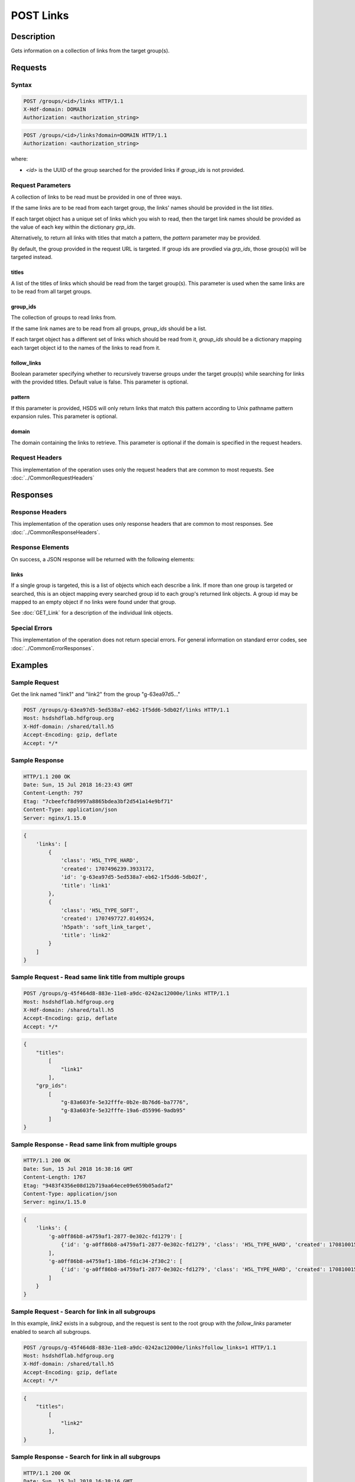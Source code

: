 **********************************************
POST Links
**********************************************

Description
===========
Gets information on a collection of links from the target group(s).

Requests
========

Syntax
------

.. code-block:: http

    POST /groups/<id>/links HTTP/1.1
    X-Hdf-domain: DOMAIN
    Authorization: <authorization_string>

.. code-block:: http

    POST /groups/<id>/links?domain=DOMAIN HTTP/1.1
    Authorization: <authorization_string>

where:    

* *<id>* is the UUID of the group searched for the provided links if `group_ids` is not provided.

Request Parameters
------------------
A collection of links to be read must be provided in one of three ways.

If the same links are to be read from each target group, the links'
names should be provided in the list `titles`.

If each target object has a unique set of links which you wish to read, then
the target link names should be provided as the value of each key within the
dictionary `grp_ids`.

Alternatively, to return all links with titles that match a pattern, the `pattern` parameter may be provided.

By default, the group provided in the request URL is targeted. If group ids are provdied via `grp_ids`, those group(s) will be targeted instead.

titles
^^^^^
A list of the titles of links which should be read from the target group(s).
This parameter is used when the same links are to be read from all target groups.

group_ids
^^^^^
The collection of groups to read links from.

If the same link names are to be read from all groups, `group_ids` should be a list.

If each target object has a different set of links which should be read from it, `group_ids` should be 
a dictionary mapping each target object id to the names of the links to read from it.

follow_links
^^^^
Boolean parameter specifying whether to recursively traverse groups under the target group(s) while searching for links with the provided titles.
Default value is false. This parameter is optional.

pattern
^^^^
If this parameter is provided, HSDS will only return links that match this pattern according to Unix pathname pattern expansion rules.
This parameter is optional.

domain
^^^^^
The domain containing the links to retrieve. This 
parameter is optional if the domain is specified in the request headers.


Request Headers
---------------
This implementation of the operation uses only the request headers that are common
to most requests.  See :doc:`../CommonRequestHeaders`

Responses
=========

Response Headers
----------------

This implementation of the operation uses only response headers that are common to 
most responses.  See :doc:`../CommonResponseHeaders`.

Response Elements
-----------------

On success, a JSON response will be returned with the following elements:


links
^^^^^^^^^^
If a single group is targeted, this is a list of objects which each describe a link.
If more than one group is targeted or searched, this is an object mapping every searched group id
to each group's returned link objects. A group id may be mapped to an empty object if no links were found under that group.

See :doc:`GET_Link` for a description of the individual link objects.

Special Errors
--------------

This implementation of the operation does not return special errors.  For general 
information on standard error codes, see :doc:`../CommonErrorResponses`.

Examples
========

Sample Request
--------------

Get the link named "link1" and "link2" from the group "g-63ea97d5..."

.. code-block:: http

    POST /groups/g-63ea97d5-5ed538a7-eb62-1f5dd6-5db02f/links HTTP/1.1
    Host: hsdshdflab.hdfgroup.org
    X-Hdf-domain: /shared/tall.h5
    Accept-Encoding: gzip, deflate
    Accept: */*

.. code-block:: json
    {
        "titles": 
            [
                "link1",
                "link2"
            ]
    }

Sample Response
---------------

.. code-block:: http

    HTTP/1.1 200 OK
    Date: Sun, 15 Jul 2018 16:23:43 GMT
    Content-Length: 797
    Etag: "7cbeefcf8d9997a8865bdea3bf2d541a14e9bf71"
    Content-Type: application/json
    Server: nginx/1.15.0

.. code-block:: json

    {
        'links': [
            {
                'class': 'H5L_TYPE_HARD', 
                'created': 1707496239.3933172, 
                'id': 'g-63ea97d5-5ed538a7-eb62-1f5dd6-5db02f', 
                'title': 'link1'
            },
            {
                'class': 'H5L_TYPE_SOFT',
                'created': 1707497727.0149524,
                'h5path': 'soft_link_target', 
                'title': 'link2'
            }
        ]
    }

Sample Request - Read same link title from multiple groups
---------------------------

.. code-block:: http

    POST /groups/g-45f464d8-883e-11e8-a9dc-0242ac12000e/links HTTP/1.1
    Host: hsdshdflab.hdfgroup.org
    X-Hdf-domain: /shared/tall.h5
    Accept-Encoding: gzip, deflate
    Accept: */*

.. code-block:: json

    {
        "titles": 
            [
                "link1"
            ], 
        "grp_ids":
            [
                "g-83a603fe-5e32fffe-0b2e-8b76d6-ba7776", 
                "g-83a603fe-5e32fffe-19a6-d55996-9adb95"
            ]
    }

Sample Response - Read same link from multiple groups
---------------------------

.. code-block:: http

    HTTP/1.1 200 OK
    Date: Sun, 15 Jul 2018 16:38:16 GMT
    Content-Length: 1767
    Etag: "9483f4356e08d12b719aa64ece09e659b05adaf2"
    Content-Type: application/json
    Server: nginx/1.15.0

.. code-block:: json

    {
        'links': {
            'g-a0ff86b8-a4759af1-2877-0e302c-fd1279': [
                {'id': 'g-a0ff86b8-a4759af1-2877-0e302c-fd1279', 'class': 'H5L_TYPE_HARD', 'created': 1708100156.1945097, 'title': 'link1'}
            ],
            'g-a0ff86b8-a4759af1-18b6-fd1c34-2f30c2': [
                {'id': 'g-a0ff86b8-a4759af1-2877-0e302c-fd1279', 'class': 'H5L_TYPE_HARD', 'created': 1708100156.2084465, 'title': 'link1'}
            ]
        }
    }

Sample Request -  Search for link in all subgroups
---------------------------

In this example, `link2` exists in a subgroup, and the request is sent to the root group with the `follow_links` parameter enabled to search all subgroups.

.. code-block:: http

    POST /groups/g-45f464d8-883e-11e8-a9dc-0242ac12000e/links?follow_links=1 HTTP/1.1
    Host: hsdshdflab.hdfgroup.org
    X-Hdf-domain: /shared/tall.h5
    Accept-Encoding: gzip, deflate
    Accept: */*

.. code-block:: json

    {
        "titles":
            [
                "link2"
            ],
    }

Sample Response - Search for link in all subgroups
---------------------------

.. code-block:: http

    HTTP/1.1 200 OK
    Date: Sun, 15 Jul 2018 16:38:16 GMT
    Content-Length: 1767
    Etag: "9483f4356e08d12b719aa64ece09e659b05adaf2"
    Content-Type: application/json
    Server: nginx/1.15.0

.. code-block:: json

    {
        'links': {
            'g-6c472826-634d6313-e4cf-a0aeeb-c5eb9b': [
                {'h5path': 'soft_link_target', 'class': 'H5L_TYPE_SOFT', 'created': 1708101851.0649424, 'title': 'link2'}
            ],
            'g-6c472826-634d6313-9c71-ea8f30-337e96': []
        }
    }

Sample Request -  Search for name pattern in all subgroups
---------------------------

This examples searches all groups recursively from the group with id `g-...3511.` and returns all links with titles that match the pattern `*1`.
Note that in this case, the group used in the request URL is ignored.

.. code-block:: http

    POST /groups/g-45f464d8-883e-11e8-a9dc-0242ac12000e/links?follow_links=1&pattern=*1 HTTP/1.1
    Host: hsdshdflab.hdfgroup.org
    X-Hdf-domain: /shared/tall.h5
    Accept-Encoding: gzip, deflate
    Accept: */*

.. code-block:: json

    {
        "grp_ids": [
            "g-791e9ee1-692bbd99-f196-1669e1-a33511"
        ]
    }

Sample Response - Search for link in all subgroups
---------------------------

.. code-block:: http

    HTTP/1.1 200 OK
    Date: Sun, 15 Jul 2018 16:38:16 GMT
    Content-Length: 1767
    Etag: "9483f4356e08d12b719aa64ece09e659b05adaf2"
    Content-Type: application/json
    Server: nginx/1.15.0

.. code-block:: json

    {
        'links': {
            'g-791e9ee1-692bbd99-f196-1669e1-a33511': [
                    {'id': 'g-791e9ee1-692bbd99-ceb3-4d4bdd-93e70b', 'class': 'H5L_TYPE_HARD', 'created': 1708102965.0489032, 'title': 'g1'},
                    {'id': 'g-791e9ee1-692bbd99-f196-1669e1-a33511', 'class': 'H5L_TYPE_HARD', 'created': 1708102965.0385375, 'title': 'link1'}
                ],
            'g-791e9ee1-692bbd99-ceb3-4d4bdd-93e70b': [
                {'id': 'g-791e9ee1-692bbd99-f196-1669e1-a33511', 'class': 'H5L_TYPE_HARD', 'created': 1708102965.0537355, 'title': 'link1'}
                ]
        }
    }



Related Resources
=================

* :doc:`DELETE_Link`
* :doc:`POST_Links`
* :doc:`../DatasetOps/POST_Dataset`
* :doc:`../DatatypeOps/POST_Datatype`
* :doc:`../GroupOps/POST_Group`
* :doc:`PUT_Link`


